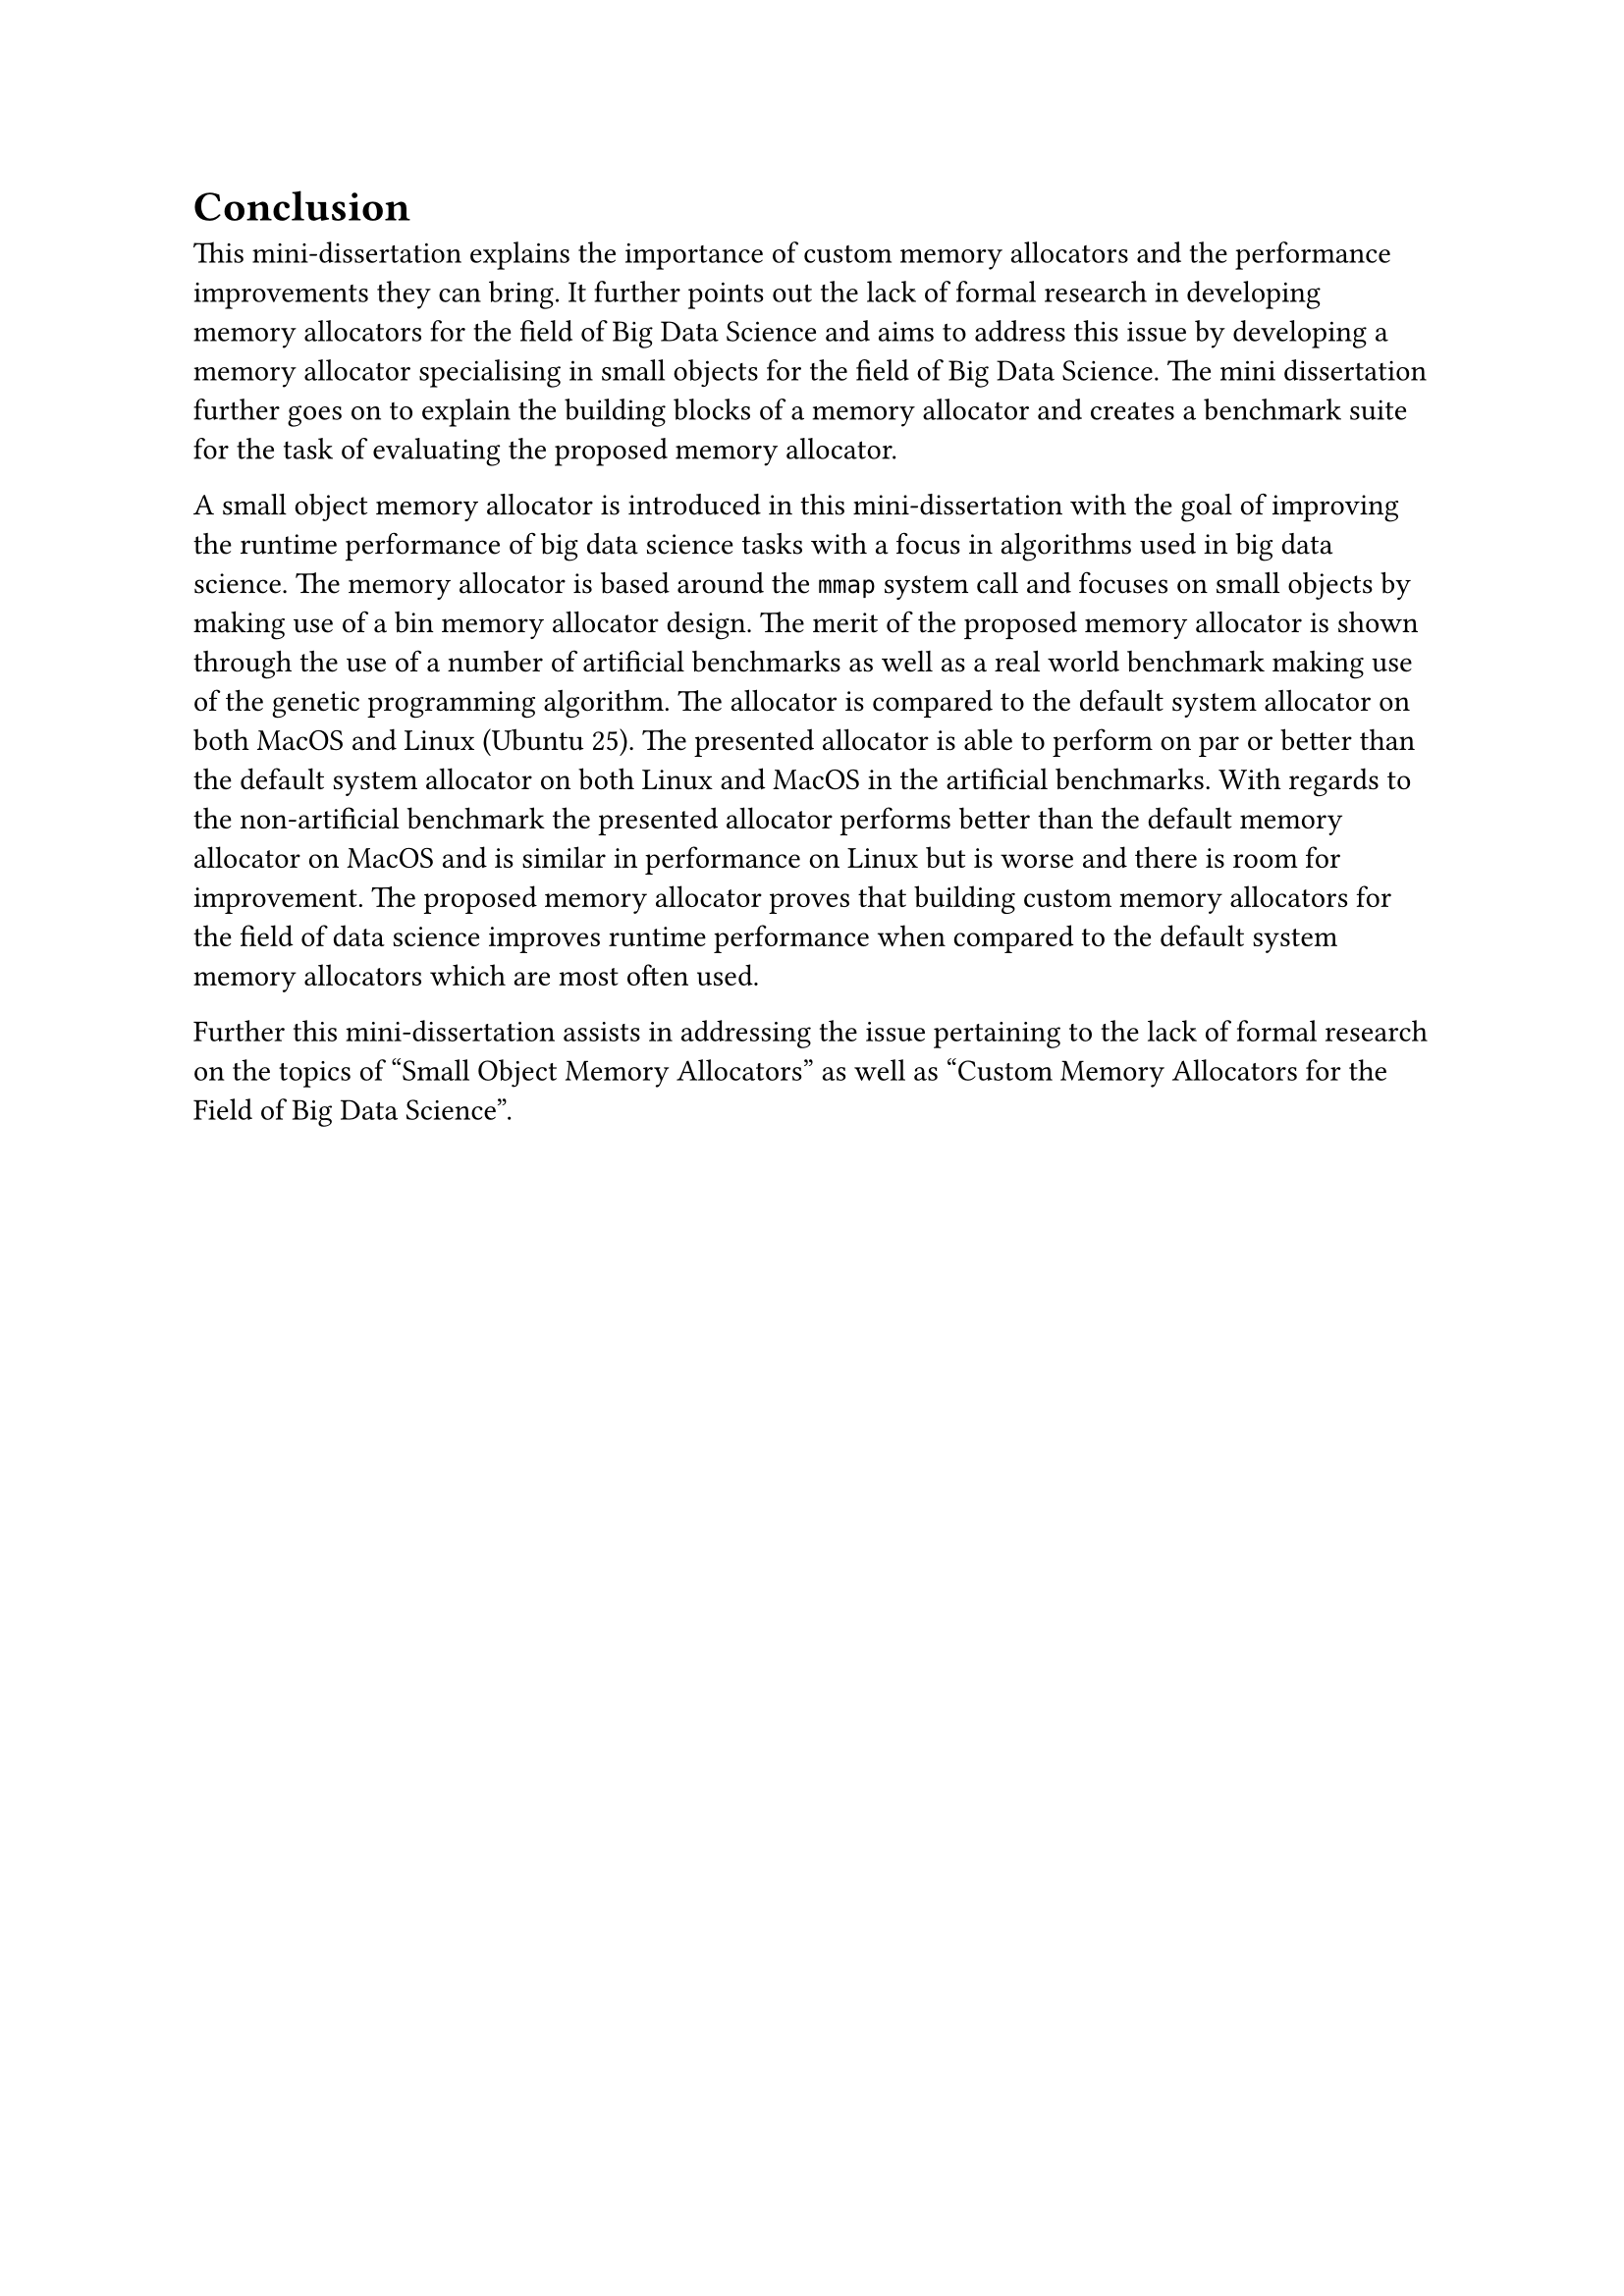 = Conclusion

This mini-dissertation explains the importance of custom memory allocators and the performance improvements they can bring. It further points out the lack of formal research in
developing memory allocators for the field of Big Data Science and aims to address this issue by developing a memory allocator specialising in small objects for the field of
Big Data Science. The mini dissertation further goes on to explain the building blocks of a memory allocator and creates a benchmark suite for the task of evaluating the
proposed memory allocator.

A small object memory allocator is introduced in this mini-dissertation with the goal of improving the runtime performance of big data science tasks with a focus in algorithms
used in big data science. The memory allocator is based around the `mmap` system call and focuses on small objects by making use of a bin memory allocator design.
The merit of the proposed memory allocator is shown through the use of a number of artificial benchmarks as well as a real world benchmark making use of
the genetic programming algorithm. The allocator is compared to the default system allocator on both MacOS and Linux (Ubuntu 25). The presented allocator is able to perform
on par or better than the default system allocator on both Linux and MacOS in the artificial benchmarks. With regards to the non-artificial benchmark the presented
allocator performs better than the default memory allocator on MacOS and is similar in performance on Linux but is worse and there is room for improvement. The proposed memory
allocator proves that building custom memory allocators for the field of data science improves runtime performance when compared to the default system memory allocators
which are most often used.

Further this mini-dissertation assists in addressing the issue pertaining to the lack of formal research on the topics of "Small Object Memory Allocators" as well as
"Custom Memory Allocators for the Field of Big Data Science".
